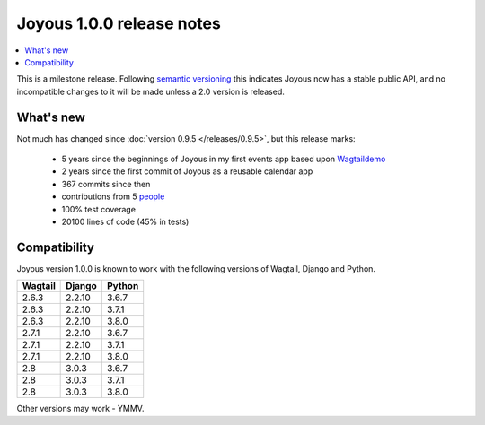 ==========================
Joyous 1.0.0 release notes
==========================

.. contents::
    :local:
    :depth: 3

This is a milestone release.
Following `semantic versioning <https://semver.org/>`_  this indicates Joyous
now has a stable public API, and no incompatible changes to it will be made
unless a 2.0 version is released.


What's new
==========
Not much has changed since :doc:`version 0.9.5 </releases/0.9.5>`, but this release marks:

 * 5 years since the beginnings of Joyous in my first events app based upon `Wagtaildemo <https://github.com/wagtail/wagtaildemo>`_
 * 2 years since the first commit of Joyous as a reusable calendar app
 * 367 commits since then
 * contributions from 5 `people <https://github.com/linuxsoftware/ls.joyous/graphs/contributors>`_
 * 100% test coverage
 * 20100 lines of code (45% in tests)


Compatibility
=============

Joyous version 1.0.0 is known to work with the following versions of Wagtail, Django and Python.

=======   ======   =======
Wagtail   Django   Python
=======   ======   =======
2.6.3     2.2.10   3.6.7
2.6.3     2.2.10   3.7.1
2.6.3     2.2.10   3.8.0
2.7.1     2.2.10   3.6.7
2.7.1     2.2.10   3.7.1
2.7.1     2.2.10   3.8.0
2.8       3.0.3    3.6.7
2.8       3.0.3    3.7.1
2.8       3.0.3    3.8.0
=======   ======   =======

Other versions may work - YMMV.
